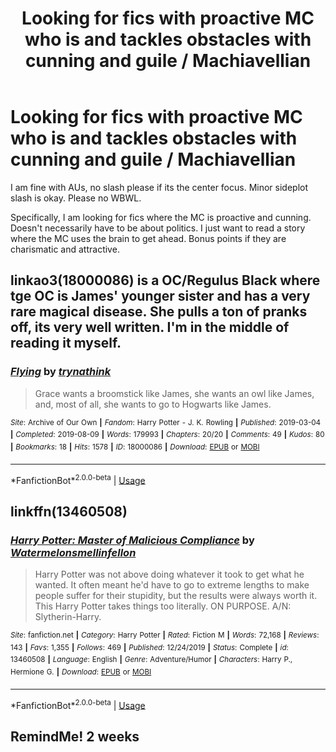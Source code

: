 #+TITLE: Looking for fics with proactive MC who is and tackles obstacles with cunning and guile / Machiavellian

* Looking for fics with proactive MC who is and tackles obstacles with cunning and guile / Machiavellian
:PROPERTIES:
:Author: brassbirch
:Score: 4
:DateUnix: 1593621580.0
:DateShort: 2020-Jul-01
:FlairText: Request
:END:
I am fine with AUs, no slash please if its the center focus. Minor sideplot slash is okay. Please no WBWL.

Specifically, I am looking for fics where the MC is proactive and cunning. Doesn't necessarily have to be about politics. I just want to read a story where the MC uses the brain to get ahead. Bonus points if they are charismatic and attractive.


** linkao3(18000086) is a OC/Regulus Black where tge OC is James' younger sister and has a very rare magical disease. She pulls a ton of pranks off, its very well written. I'm in the middle of reading it myself.
:PROPERTIES:
:Author: HellaHotLancelot
:Score: 2
:DateUnix: 1593630136.0
:DateShort: 2020-Jul-01
:END:

*** [[https://archiveofourown.org/works/18000086][*/Flying/*]] by [[https://www.archiveofourown.org/users/trynathink/pseuds/trynathink][/trynathink/]]

#+begin_quote
  Grace wants a broomstick like James, she wants an owl like James, and, most of all, she wants to go to Hogwarts like James.
#+end_quote

^{/Site/:} ^{Archive} ^{of} ^{Our} ^{Own} ^{*|*} ^{/Fandom/:} ^{Harry} ^{Potter} ^{-} ^{J.} ^{K.} ^{Rowling} ^{*|*} ^{/Published/:} ^{2019-03-04} ^{*|*} ^{/Completed/:} ^{2019-08-09} ^{*|*} ^{/Words/:} ^{179993} ^{*|*} ^{/Chapters/:} ^{20/20} ^{*|*} ^{/Comments/:} ^{49} ^{*|*} ^{/Kudos/:} ^{80} ^{*|*} ^{/Bookmarks/:} ^{18} ^{*|*} ^{/Hits/:} ^{1578} ^{*|*} ^{/ID/:} ^{18000086} ^{*|*} ^{/Download/:} ^{[[https://archiveofourown.org/downloads/18000086/Flying.epub?updated_at=1591591238][EPUB]]} ^{or} ^{[[https://archiveofourown.org/downloads/18000086/Flying.mobi?updated_at=1591591238][MOBI]]}

--------------

*FanfictionBot*^{2.0.0-beta} | [[https://github.com/tusing/reddit-ffn-bot/wiki/Usage][Usage]]
:PROPERTIES:
:Author: FanfictionBot
:Score: 2
:DateUnix: 1593630147.0
:DateShort: 2020-Jul-01
:END:


** linkffn(13460508)
:PROPERTIES:
:Author: KonoCrowleyDa
:Score: 2
:DateUnix: 1593640914.0
:DateShort: 2020-Jul-02
:END:

*** [[https://www.fanfiction.net/s/13460508/1/][*/Harry Potter: Master of Malicious Compliance/*]] by [[https://www.fanfiction.net/u/3996465/Watermelonsmellinfellon][/Watermelonsmellinfellon/]]

#+begin_quote
  Harry Potter was not above doing whatever it took to get what he wanted. It often meant he'd have to go to extreme lengths to make people suffer for their stupidity, but the results were always worth it. This Harry Potter takes things too literally. ON PURPOSE. A/N: Slytherin-Harry.
#+end_quote

^{/Site/:} ^{fanfiction.net} ^{*|*} ^{/Category/:} ^{Harry} ^{Potter} ^{*|*} ^{/Rated/:} ^{Fiction} ^{M} ^{*|*} ^{/Words/:} ^{72,168} ^{*|*} ^{/Reviews/:} ^{143} ^{*|*} ^{/Favs/:} ^{1,355} ^{*|*} ^{/Follows/:} ^{469} ^{*|*} ^{/Published/:} ^{12/24/2019} ^{*|*} ^{/Status/:} ^{Complete} ^{*|*} ^{/id/:} ^{13460508} ^{*|*} ^{/Language/:} ^{English} ^{*|*} ^{/Genre/:} ^{Adventure/Humor} ^{*|*} ^{/Characters/:} ^{Harry} ^{P.,} ^{Hermione} ^{G.} ^{*|*} ^{/Download/:} ^{[[http://www.ff2ebook.com/old/ffn-bot/index.php?id=13460508&source=ff&filetype=epub][EPUB]]} ^{or} ^{[[http://www.ff2ebook.com/old/ffn-bot/index.php?id=13460508&source=ff&filetype=mobi][MOBI]]}

--------------

*FanfictionBot*^{2.0.0-beta} | [[https://github.com/tusing/reddit-ffn-bot/wiki/Usage][Usage]]
:PROPERTIES:
:Author: FanfictionBot
:Score: 1
:DateUnix: 1593640924.0
:DateShort: 2020-Jul-02
:END:


** RemindMe! 2 weeks
:PROPERTIES:
:Author: megatron_marie
:Score: 1
:DateUnix: 1593635635.0
:DateShort: 2020-Jul-02
:END:
